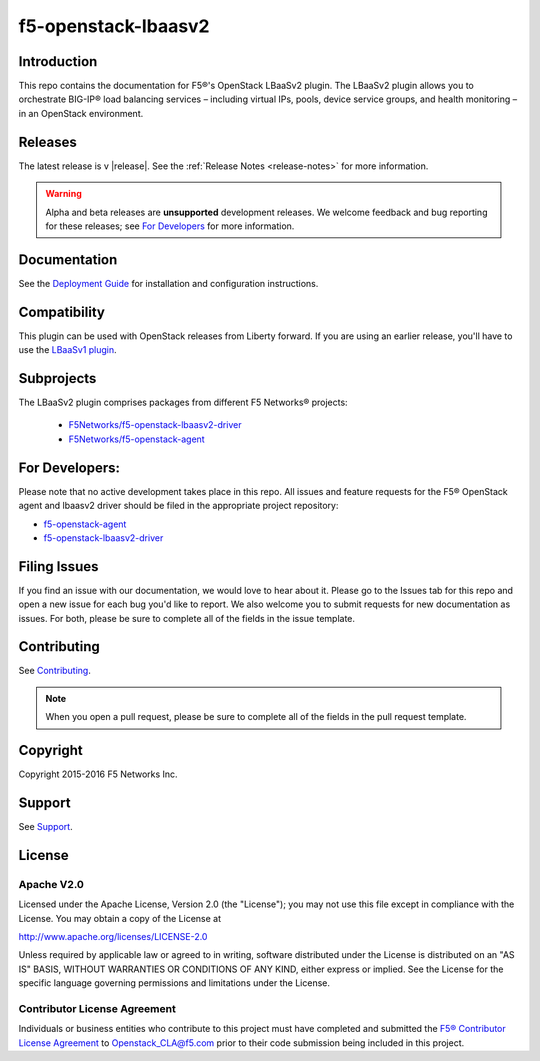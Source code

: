 
.. raw:: html

   <!--
   Copyright 2015 F5 Networks Inc.

   Licensed under the Apache License, Version 2.0 (the "License");
   you may not use this file except in compliance with the License.
   You may obtain a copy of the License at

     http://www.apache.org/licenses/LICENSE-2.0

   Unless required by applicable law or agreed to in writing, software
   distributed under the License is distributed on an "AS IS" BASIS,
   WITHOUT WARRANTIES OR CONDITIONS OF ANY KIND, either express or implied.
   See the License for the specific language governing permissions and
   limitations under the License.
   -->

.. _readme:

f5-openstack-lbaasv2
====================

|Docs Build Status| |slack badge|

Introduction
------------
This repo contains the documentation for F5®'s OpenStack LBaaSv2 plugin. The LBaaSv2 plugin allows you to orchestrate BIG-IP® load balancing services – including virtual IPs, pools, device service groups, and health monitoring – in an OpenStack environment.

Releases
--------
The latest release is v |release|. See the :ref:`Release Notes <release-notes>` for more information.

.. warning::

    Alpha and beta releases are **unsupported** development releases. We welcome feedback and bug reporting for these releases; see `For Developers <https://github.com/F5Networks/f5-openstack-lbaasv2#for-developers>`_ for more information.

Documentation
-------------
See the `Deployment Guide <http://f5-openstack-lbaasv2.rtfd.org/en/latest/f5-lbaasv2-plugin-deployment-guide.html>`_ for installation and configuration instructions.

Compatibility
-------------
This plugin can be used with OpenStack releases from Liberty forward. If you are using an earlier release, you'll have to use the `LBaaSv1 plugin <https://github.com/F5Networks/openstack-f5-lbaasv1>`_.

Subprojects
-----------
The LBaaSv2 plugin comprises packages from different F5 Networks® projects:

 - `F5Networks/f5-openstack-lbaasv2-driver <https://github.com/F5Networks/f5-openstack-lbaasv2-driver>`_
 - `F5Networks/f5-openstack-agent <https://github.com/F5Networks/f5-openstack-agent>`_

.. _for-developers:

For Developers:
---------------

Please note that no active development takes place in this repo. All issues and feature requests for the F5® OpenStack agent and lbaasv2 driver should be filed in the appropriate project repository:

- f5-openstack-agent_
- f5-openstack-lbaasv2-driver_


Filing Issues
-------------
If you find an issue with our documentation, we would love to hear about it. Please go to the Issues tab for this repo and open a new issue for each bug you'd like to report. We also welcome you to submit requests for new documentation as issues. For both, please be sure to complete all of the fields in the issue template.

Contributing
------------
See `Contributing <https://github.com/F5Networks/f5-openstack-lbaasv2/blob/master/CONTRIBUTING.md>`_.

.. note::

    When you open a pull request, please be sure to complete all of the
    fields in the pull request template.


Copyright
---------
Copyright 2015-2016 F5 Networks Inc.

Support
-------
See `Support <https://github.com/F5Networks/f5-openstack-lbaasv2/blob/experimental/SUPPORT.md>`_.


License
-------

Apache V2.0
~~~~~~~~~~~
Licensed under the Apache License, Version 2.0 (the "License"); you may
not use this file except in compliance with the License. You may obtain
a copy of the License at

http://www.apache.org/licenses/LICENSE-2.0

Unless required by applicable law or agreed to in writing, software
distributed under the License is distributed on an "AS IS" BASIS,
WITHOUT WARRANTIES OR CONDITIONS OF ANY KIND, either express or implied.
See the License for the specific language governing permissions and
limitations under the License.

Contributor License Agreement
~~~~~~~~~~~~~~~~~~~~~~~~~~~~~
Individuals or business entities who contribute to this project must
have completed and submitted the `F5® Contributor License
Agreement <http://f5-openstack-docs.rtfd.org/en/latest/cla_landing.html>`_
to Openstack_CLA@f5.com prior to their code submission being included
in this project.


.. |Docs Build Status| image:: https://readthedocs.org/projects/f5-openstack-lbaasv2/badge/?version=latest
    :target: http://f5-openstack-lbaasv2.readthedocs.org/en/latest/?badge=latest
    :alt: Documentation Status

.. |slack badge| image:: https://f5-openstack-slack.herokuapp.com/badge.svg
    :target: https://f5-openstack-slack.herokuapp.com/
    :alt: Slack

.. _f5-openstack-agent: https://github.com/F5Networks/f5-openstack-agent
.. _f5-openstack-lbaasv2-driver: https://github.com/F5Networks/f5-openstack-lbaasv2-driver
